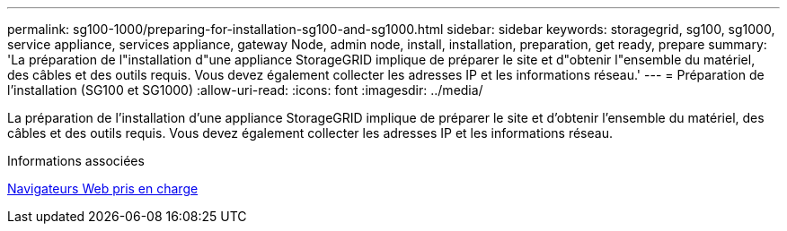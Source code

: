 ---
permalink: sg100-1000/preparing-for-installation-sg100-and-sg1000.html 
sidebar: sidebar 
keywords: storagegrid, sg100, sg1000, service appliance, services appliance, gateway Node, admin node, install, installation, preparation, get ready, prepare 
summary: 'La préparation de l"installation d"une appliance StorageGRID implique de préparer le site et d"obtenir l"ensemble du matériel, des câbles et des outils requis. Vous devez également collecter les adresses IP et les informations réseau.' 
---
= Préparation de l'installation (SG100 et SG1000)
:allow-uri-read: 
:icons: font
:imagesdir: ../media/


[role="lead"]
La préparation de l'installation d'une appliance StorageGRID implique de préparer le site et d'obtenir l'ensemble du matériel, des câbles et des outils requis. Vous devez également collecter les adresses IP et les informations réseau.

.Informations associées
xref:../admin/web-browser-requirements.adoc[Navigateurs Web pris en charge]

